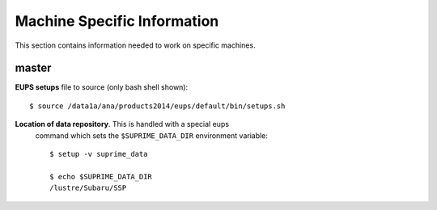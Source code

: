 
============================
Machine Specific Information
============================

This section contains information needed to work on specific machines.  

master
------

**EUPS setups** file to source (only bash shell shown)::

    $ source /data1a/ana/products2014/eups/default/bin/setups.sh
    
**Location of data repository**.  This is handled with a special eups
  command which sets the ``$SUPRIME_DATA_DIR`` environment variable::

    $ setup -v suprime_data

    $ echo $SUPRIME_DATA_DIR 
    /lustre/Subaru/SSP
    
